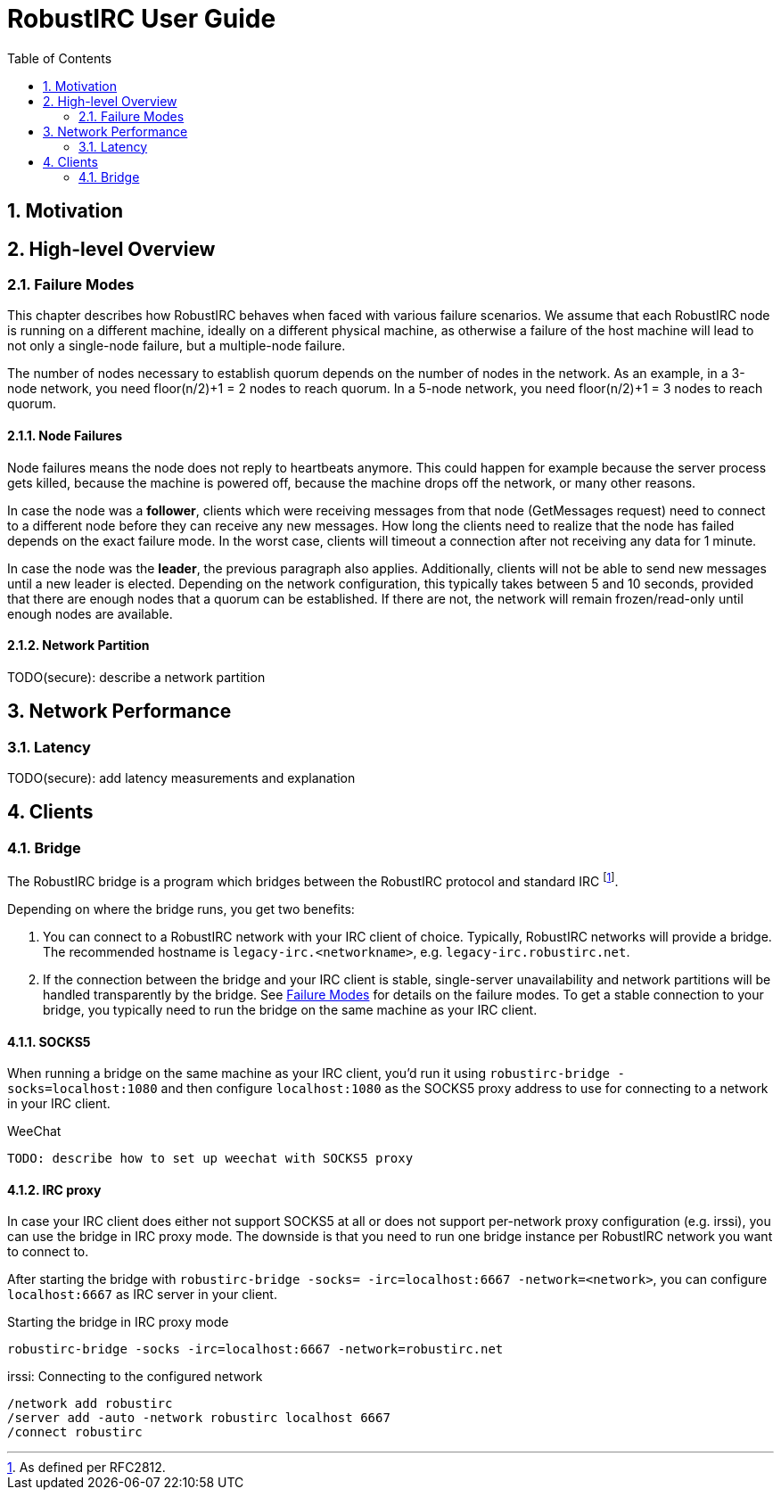 = RobustIRC User Guide =
:numbered:
:toc: right

== Motivation ==

== High-level Overview ==

[[failure_modes]]
=== Failure Modes ===

This chapter describes how RobustIRC behaves when faced with various failure
scenarios. We assume that each RobustIRC node is running on a different
machine, ideally on a different physical machine, as otherwise a failure of the
host machine will lead to not only a single-node failure, but a multiple-node
failure.

The number of nodes necessary to establish quorum depends on the number of
nodes in the network. As an example, in a 3-node network, you need floor(n/2)+1
= 2 nodes to reach quorum. In a 5-node network, you need floor(n/2)+1 = 3 nodes
to reach quorum.

==== Node Failures ====

Node failures means the node does not reply to heartbeats anymore. This could
happen for example because the server process gets killed, because the machine
is powered off, because the machine drops off the network, or many other
reasons.

In case the node was a *follower*, clients which were receiving messages from
that node (GetMessages request) need to connect to a different node before they
can receive any new messages. How long the clients need to realize that the
node has failed depends on the exact failure mode. In the worst case, clients
will timeout a connection after not receiving any data for 1 minute.

In case the node was the *leader*, the previous paragraph also applies.
Additionally, clients will not be able to send new messages until a new leader
is elected. Depending on the network configuration, this typically takes
between 5 and 10 seconds, provided that there are enough nodes that a quorum
can be established. If there are not, the network will remain frozen/read-only
until enough nodes are available.

==== Network Partition ====

TODO(secure): describe a network partition

== Network Performance ==

=== Latency ===

TODO(secure): add latency measurements and explanation

== Clients ==

=== Bridge ===

The RobustIRC bridge is a program which bridges between the RobustIRC protocol and standard IRC footnote:[As defined per RFC2812.].

Depending on where the bridge runs, you get two benefits:

1. You can connect to a RobustIRC network with your IRC client of choice.
   Typically, RobustIRC networks will provide a bridge. The recommended
   hostname is `legacy-irc.<networkname>`, e.g. `legacy-irc.robustirc.net`.

2. If the connection between the bridge and your IRC client is stable,
   single-server unavailability and network partitions will be handled
   transparently by the bridge. See <<failure_modes>> for details on the
   failure modes. To get a stable connection to your bridge, you typically need
   to run the bridge on the same machine as your IRC client.

==== SOCKS5 ====

When running a bridge on the same machine as your IRC client, you’d run it
using `robustirc-bridge -socks=localhost:1080` and then configure
`localhost:1080` as the SOCKS5 proxy address to use for connecting to a network
in your IRC client.

.WeeChat
--------------------------------------------------------------------------------
TODO: describe how to set up weechat with SOCKS5 proxy
--------------------------------------------------------------------------------

==== IRC proxy ====

In case your IRC client does either not support SOCKS5 at all or does not
support per-network proxy configuration (e.g. irssi), you can use the bridge in
IRC proxy mode. The downside is that you need to run one bridge instance per
RobustIRC network you want to connect to.

After starting the bridge with `robustirc-bridge -socks= -irc=localhost:6667
-network=<network>`, you can configure `localhost:6667` as IRC server in your
client.

.Starting the bridge in IRC proxy mode
--------------------------------------------------------------------------------
robustirc-bridge -socks -irc=localhost:6667 -network=robustirc.net
--------------------------------------------------------------------------------

.irssi: Connecting to the configured network
--------------------------------------------------------------------------------
/network add robustirc
/server add -auto -network robustirc localhost 6667
/connect robustirc
--------------------------------------------------------------------------------
